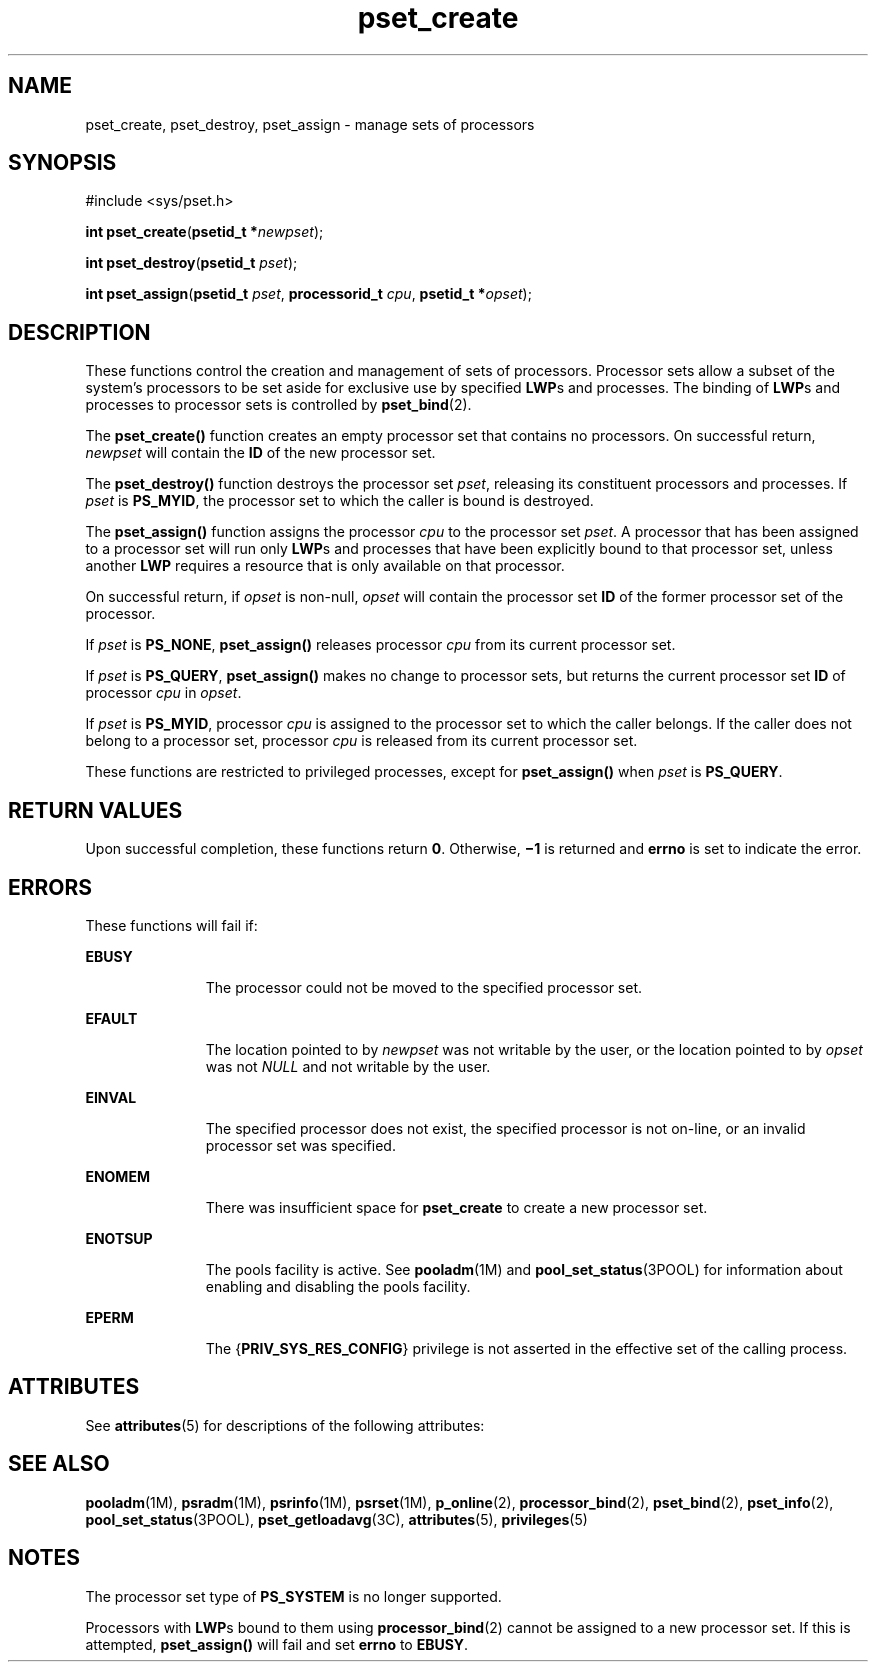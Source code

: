 '\" te
.\" Copyright (c) 2008, Sun Microsystems, Inc.  All Rights Reserved.
.\" Copyright (c) 2012-2013, J. Schilling
.\" Copyright (c) 2013, Andreas Roehler
.\" CDDL HEADER START
.\"
.\" The contents of this file are subject to the terms of the
.\" Common Development and Distribution License ("CDDL"), version 1.0.
.\" You may only use this file in accordance with the terms of version
.\" 1.0 of the CDDL.
.\"
.\" A full copy of the text of the CDDL should have accompanied this
.\" source.  A copy of the CDDL is also available via the Internet at
.\" http://www.opensource.org/licenses/cddl1.txt
.\"
.\" When distributing Covered Code, include this CDDL HEADER in each
.\" file and include the License file at usr/src/OPENSOLARIS.LICENSE.
.\" If applicable, add the following below this CDDL HEADER, with the
.\" fields enclosed by brackets "[]" replaced with your own identifying
.\" information: Portions Copyright [yyyy] [name of copyright owner]
.\"
.\" CDDL HEADER END
.TH pset_create 2 "22 Feb 2008" "SunOS 5.11" "System Calls"
.SH NAME
pset_create, pset_destroy, pset_assign \- manage sets of processors
.SH SYNOPSIS
.LP
.nf
#include <sys/pset.h>

\fBint\fR \fBpset_create\fR(\fBpsetid_t *\fInewpset\fR);
.fi

.LP
.nf
\fBint\fR \fBpset_destroy\fR(\fBpsetid_t\fR \fIpset\fR);
.fi

.LP
.nf
\fBint\fR \fBpset_assign\fR(\fBpsetid_t\fR \fIpset\fR, \fBprocessorid_t\fR \fIcpu\fR, \fBpsetid_t *\fIopset\fR);
.fi

.SH DESCRIPTION
.sp
.LP
These functions control the creation and management of sets of processors.
Processor sets allow a subset of the system's processors to be set aside for
exclusive use by specified
.BR LWP s
and processes. The binding of
\fBLWP\fRs and processes to processor sets is controlled by
.BR pset_bind (2).
.sp
.LP
The
.B pset_create()
function creates an empty processor set that
contains no processors.  On successful return,
.I newpset
will contain
the
.B ID
of the new processor set.
.sp
.LP
The
.B pset_destroy()
function destroys the processor set
.IR pset ,
releasing its constituent processors and processes. If
.I pset
is
.BR PS_MYID ,
the processor set to which the caller is bound is
destroyed.
.sp
.LP
The
.B pset_assign()
function assigns the processor
.I cpu
to the
processor set
.IR pset .
A processor that has been assigned to a processor
set will run only
.BR LWP "s and processes that have been explicitly bound"
to that processor set, unless another
.B LWP
requires a resource that is
only available on that processor.
.sp
.LP
On successful return, if
.I opset
is non-null,
.I opset
will contain
the processor set
.B ID
of the former processor set of the processor.
.sp
.LP
If
.I pset
is
.BR PS_NONE ,
.B pset_assign()
releases processor
.I cpu
from its current processor set.
.sp
.LP
If
.I pset
is
.BR PS_QUERY ,
.B pset_assign()
makes no change to
processor sets, but returns the current processor set
.B ID
of processor
.I cpu
in
.IR opset .
.sp
.LP
If
.I pset
is
.BR PS_MYID ,
processor
.I cpu
is assigned to the
processor set to which the caller belongs. If the caller does not belong to
a processor set, processor
.I cpu
is released from its current processor
set.
.sp
.LP
These functions are restricted to privileged processes, except for
.B pset_assign()
when
.I pset
is
.BR PS_QUERY .
.SH RETURN VALUES
.sp
.LP
Upon successful completion, these functions return
.BR 0 .
Otherwise,
\fB\(mi1\fR is returned and
.B errno
is set to indicate the error.
.SH ERRORS
.sp
.LP
These functions will fail if:
.sp
.ne 2
.mk
.na
.B EBUSY
.ad
.RS 11n
.rt
The processor could not be moved to the specified processor set.
.RE

.sp
.ne 2
.mk
.na
.B EFAULT
.ad
.RS 11n
.rt
The location pointed to by
.I newpset
was not writable by the user, or
the location pointed to by
.I opset
was not
.I NULL
and not writable
by the user.
.RE

.sp
.ne 2
.mk
.na
.B EINVAL
.ad
.RS 11n
.rt
The specified processor does not exist, the specified processor  is not
on-line, or an invalid processor set was specified.
.RE

.sp
.ne 2
.mk
.na
.B ENOMEM
.ad
.RS 11n
.rt
There was insufficient space for
.B pset_create
to create a new
processor set.
.RE

.sp
.ne 2
.mk
.na
.B ENOTSUP
.ad
.RS 11n
.rt
The pools facility is active. See
.BR pooladm (1M)
and
.BR pool_set_status (3POOL)
for information about enabling and disabling
the pools facility.
.RE

.sp
.ne 2
.mk
.na
.B EPERM
.ad
.RS 11n
.rt
The
.RB { PRIV_SYS_RES_CONFIG }
privilege is not asserted in the effective
set of the calling process.
.RE

.SH ATTRIBUTES
.sp
.LP
See
.BR attributes (5)
for descriptions of the following attributes:
.sp

.sp
.TS
tab() box;
cw(2.75i) |cw(2.75i)
lw(2.75i) |lw(2.75i)
.
ATTRIBUTE TYPEATTRIBUTE VALUE
_
Interface StabilityCommitted
_
MT-LevelAsync-Signal-Safe
.TE

.SH SEE ALSO
.sp
.LP
.BR pooladm (1M),
.BR psradm (1M),
.BR psrinfo (1M),
.BR psrset (1M),
.BR p_online (2),
.BR processor_bind (2),
.BR pset_bind (2),
.BR pset_info (2),
.BR pool_set_status (3POOL),
.BR pset_getloadavg (3C),
.BR attributes (5),
.BR privileges (5)
.SH NOTES
.sp
.LP
The processor set type of
.B PS_SYSTEM
is no longer supported.
.sp
.LP
Processors with
.BR LWP "s bound to them using"
.BR processor_bind (2)
cannot be assigned to a new processor set. If  this is attempted,
.B pset_assign()
will fail and set
.B errno
to
.BR EBUSY .
